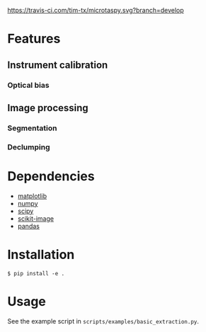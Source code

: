[[https://travis-ci.com/tim-tx/microtaspy][https://travis-ci.com/tim-tx/microtaspy.svg?branch=develop]]

* Features
** Instrument calibration
*** Optical bias
** Image processing
*** Segmentation
*** Declumping
* Dependencies
  + [[https://matplotlib.org/][matplotlib]]
  + [[http://www.numpy.org/][numpy]]
  + [[https://www.scipy.org/][scipy]]
  + [[http://scikit-image.org/][scikit-image]]
  + [[https://pandas.pydata.org/][pandas]]
* Installation
  #+BEGIN_SRC
    $ pip install -e .
  #+END_SRC
* Usage
  See the example script in =scripts/examples/basic_extraction.py=.
